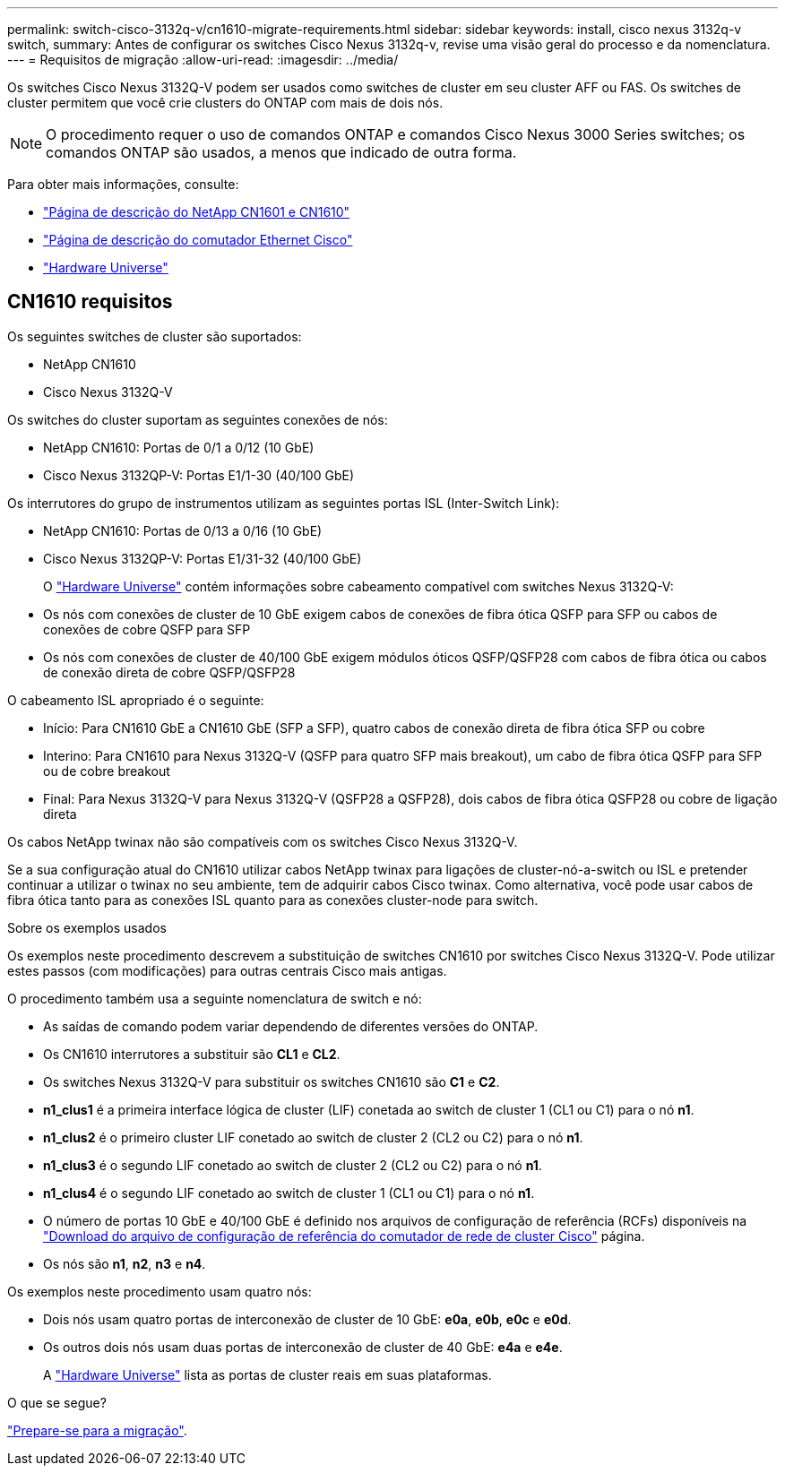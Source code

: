 ---
permalink: switch-cisco-3132q-v/cn1610-migrate-requirements.html 
sidebar: sidebar 
keywords: install, cisco nexus 3132q-v switch, 
summary: Antes de configurar os switches Cisco Nexus 3132q-v, revise uma visão geral do processo e da nomenclatura. 
---
= Requisitos de migração
:allow-uri-read: 
:imagesdir: ../media/


[role="lead"]
Os switches Cisco Nexus 3132Q-V podem ser usados como switches de cluster em seu cluster AFF ou FAS. Os switches de cluster permitem que você crie clusters do ONTAP com mais de dois nós.

[NOTE]
====
O procedimento requer o uso de comandos ONTAP e comandos Cisco Nexus 3000 Series switches; os comandos ONTAP são usados, a menos que indicado de outra forma.

====
Para obter mais informações, consulte:

* http://support.netapp.com/NOW/download/software/cm_switches_ntap/["Página de descrição do NetApp CN1601 e CN1610"^]
* http://support.netapp.com/NOW/download/software/cm_switches/["Página de descrição do comutador Ethernet Cisco"^]
* http://hwu.netapp.com["Hardware Universe"^]




== CN1610 requisitos

Os seguintes switches de cluster são suportados:

* NetApp CN1610
* Cisco Nexus 3132Q-V


Os switches do cluster suportam as seguintes conexões de nós:

* NetApp CN1610: Portas de 0/1 a 0/12 (10 GbE)
* Cisco Nexus 3132QP-V: Portas E1/1-30 (40/100 GbE)


Os interrutores do grupo de instrumentos utilizam as seguintes portas ISL (Inter-Switch Link):

* NetApp CN1610: Portas de 0/13 a 0/16 (10 GbE)
* Cisco Nexus 3132QP-V: Portas E1/31-32 (40/100 GbE)
+
O link:https://hwu.netapp.com/["Hardware Universe"^] contém informações sobre cabeamento compatível com switches Nexus 3132Q-V:

* Os nós com conexões de cluster de 10 GbE exigem cabos de conexões de fibra ótica QSFP para SFP ou cabos de conexões de cobre QSFP para SFP
* Os nós com conexões de cluster de 40/100 GbE exigem módulos óticos QSFP/QSFP28 com cabos de fibra ótica ou cabos de conexão direta de cobre QSFP/QSFP28


O cabeamento ISL apropriado é o seguinte:

* Início: Para CN1610 GbE a CN1610 GbE (SFP a SFP), quatro cabos de conexão direta de fibra ótica SFP ou cobre
* Interino: Para CN1610 para Nexus 3132Q-V (QSFP para quatro SFP mais breakout), um cabo de fibra ótica QSFP para SFP ou de cobre breakout
* Final: Para Nexus 3132Q-V para Nexus 3132Q-V (QSFP28 a QSFP28), dois cabos de fibra ótica QSFP28 ou cobre de ligação direta


Os cabos NetApp twinax não são compatíveis com os switches Cisco Nexus 3132Q-V.

Se a sua configuração atual do CN1610 utilizar cabos NetApp twinax para ligações de cluster-nó-a-switch ou ISL e pretender continuar a utilizar o twinax no seu ambiente, tem de adquirir cabos Cisco twinax. Como alternativa, você pode usar cabos de fibra ótica tanto para as conexões ISL quanto para as conexões cluster-node para switch.

.Sobre os exemplos usados
Os exemplos neste procedimento descrevem a substituição de switches CN1610 por switches Cisco Nexus 3132Q-V. Pode utilizar estes passos (com modificações) para outras centrais Cisco mais antigas.

O procedimento também usa a seguinte nomenclatura de switch e nó:

* As saídas de comando podem variar dependendo de diferentes versões do ONTAP.
* Os CN1610 interrutores a substituir são *CL1* e *CL2*.
* Os switches Nexus 3132Q-V para substituir os switches CN1610 são *C1* e *C2*.
* *n1_clus1* é a primeira interface lógica de cluster (LIF) conetada ao switch de cluster 1 (CL1 ou C1) para o nó *n1*.
* *n1_clus2* é o primeiro cluster LIF conetado ao switch de cluster 2 (CL2 ou C2) para o nó *n1*.
* *n1_clus3* é o segundo LIF conetado ao switch de cluster 2 (CL2 ou C2) para o nó *n1*.
* *n1_clus4* é o segundo LIF conetado ao switch de cluster 1 (CL1 ou C1) para o nó *n1*.
* O número de portas 10 GbE e 40/100 GbE é definido nos arquivos de configuração de referência (RCFs) disponíveis na https://mysupport.netapp.com/NOW/download/software/sanswitch/fcp/Cisco/netapp_cnmn/download.shtml["Download do arquivo de configuração de referência do comutador de rede de cluster Cisco"^] página.
* Os nós são *n1*, *n2*, *n3* e *n4*.


Os exemplos neste procedimento usam quatro nós:

* Dois nós usam quatro portas de interconexão de cluster de 10 GbE: *e0a*, *e0b*, *e0c* e *e0d*.
* Os outros dois nós usam duas portas de interconexão de cluster de 40 GbE: *e4a* e *e4e*.
+
A link:https://hwu.netapp.com/["Hardware Universe"^] lista as portas de cluster reais em suas plataformas.



.O que se segue?
link:cn5596-prepare-to-migrate.html["Prepare-se para a migração"].
